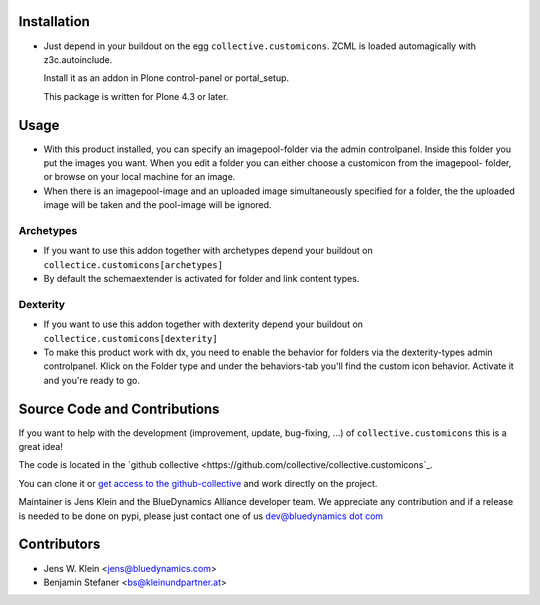 Installation
============

- Just depend in your buildout on the egg ``collective.customicons``. ZCML is
  loaded automagically with z3c.autoinclude.

  Install it as an addon in Plone control-panel or portal_setup.

  This package is written for Plone 4.3 or later.


Usage
=====


- With this product installed, you can specify an imagepool-folder via
  the admin controlpanel. Inside this folder you put the images you want.
  When you edit a folder you can either choose a customicon from the imagepool-
  folder, or browse on your local machine for an image.

- When there is an imagepool-image and an uploaded image simultaneously
  specified for a folder, the the uploaded image will be taken and the
  pool-image will be ignored.

Archetypes
----------
- If you want to use this addon together with archetypes depend your buildout
  on ``collectice.customicons[archetypes]``

- By default the schemaextender is activated for folder and link content types.

Dexterity
---------
- If you want to use this addon together with dexterity depend your buildout
  on ``collectice.customicons[dexterity]``

- To make this product work with dx, you need to enable the behavior for folders
  via the dexterity-types admin controlpanel. Klick on the Folder type and under
  the behaviors-tab you'll find the custom icon behavior.
  Activate it and you're ready to go.



Source Code and Contributions
=============================

If you want to help with the development (improvement, update, bug-fixing, ...)
of ``collective.customicons`` this is a great idea!

The code is located in the
`github collective <https://github.com/collective/collective.customicons`_.

You can clone it or `get access to the github-collective
<http://collective.github.com/>`_ and work directly on the project.

Maintainer is Jens Klein and the BlueDynamics Alliance developer team. We
appreciate any contribution and if a release is needed to be done on pypi,
please just contact one of us
`dev@bluedynamics dot com <mailto:dev@bluedynamics.com>`_

Contributors
============

- Jens W. Klein <jens@bluedynamics.com>
- Benjamin Stefaner <bs@kleinundpartner.at>

